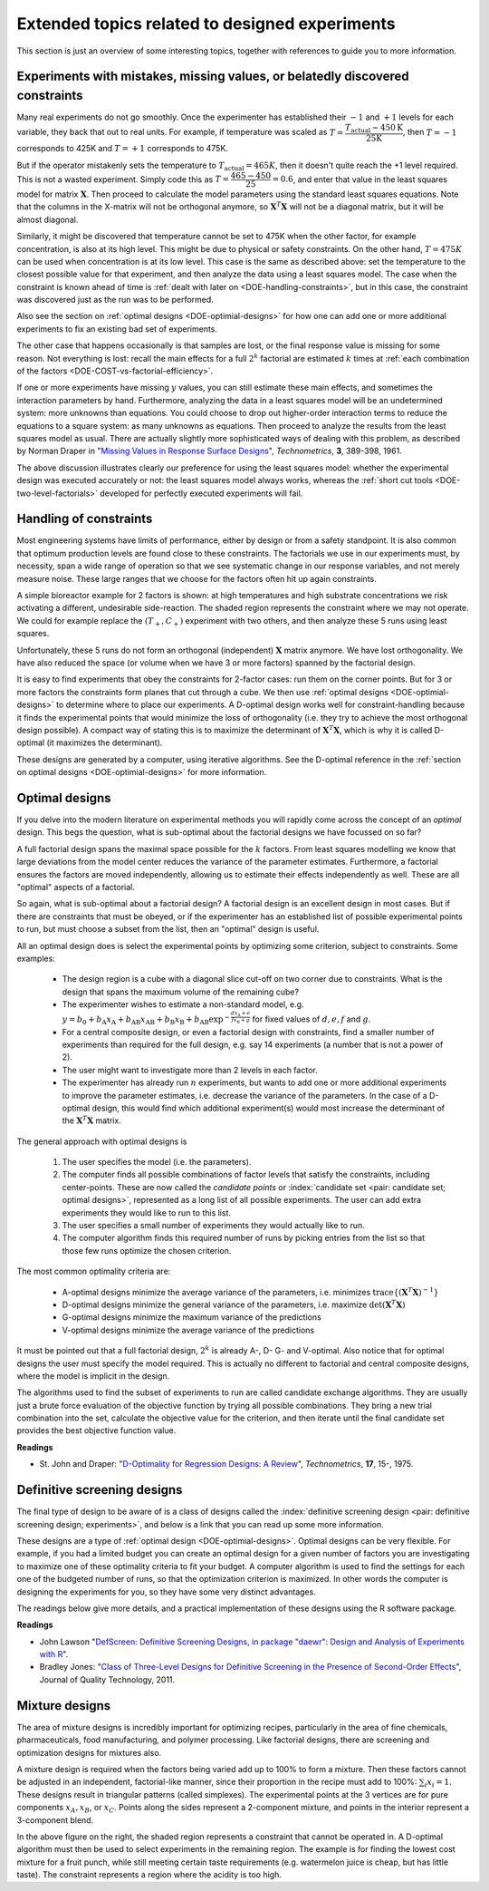 Extended topics related to designed experiments
==========================================================================

.. p 414 Esbensen
.. Objectives of Trygg p 2 and p5 of wikipedia article

This section is just an overview  of some interesting topics, together with references to guide you to more information.

Experiments with mistakes, missing values, or belatedly discovered constraints
~~~~~~~~~~~~~~~~~~~~~~~~~~~~~~~~~~~~~~~~~~~~~~~~~~~~~~~~~~~~~~~~~~~~~~~~~~~~~~~~~~~~~~~~~~

.. BHH1: p 503

.. youtube:: https://www.youtube.com/watch?v=AcEPqVr4JJQ&list=PLHUnYbefLmeOPRuT1sukKmRyOVd4WSxJE&index=57

Many real experiments do not go smoothly. Once the experimenter has established their :math:`-1` and :math:`+1` levels for each variable, they back that out to real units. For example, if temperature was scaled as :math:`T = \dfrac{T_\text{actual} - 450\text{K}}{\text{25K}}`, then :math:`T = -1` corresponds to 425K and :math:`T= +1` corresponds to 475K.

But if the operator mistakenly sets the temperature to :math:`T_\text{actual} = 465K`, then it doesn't quite reach the +1 level required. This is not a wasted experiment. Simply code this as :math:`T = \dfrac{465 - 450}{25} = 0.6`, and enter that value in the least squares model for matrix :math:`\mathbf{X}`. Then proceed to calculate the model parameters using the standard least squares equations. Note that the columns in the X-matrix will not be orthogonal anymore, so :math:`\mathbf{X}^T\mathbf{X}` will not be a diagonal matrix, but it will be almost diagonal.

Similarly, it might be discovered that temperature cannot be set to 475K when the other factor, for example concentration, is also at its high level. This might be due to physical or safety constraints. On the other hand, :math:`T=475K` can be used when concentration is at its low level. This case is the same as described above: set the temperature to the closest possible value for that experiment, and then analyze the data using a least squares model. The case when the constraint is known ahead of time is :ref:`dealt with later on <DOE-handling-constraints>`, but in this case, the constraint was discovered just as the run was to be performed.

Also see the section on :ref:`optimal designs <DOE-optimial-designs>` for how one can add one or more additional experiments to fix an existing bad set of experiments.

The other case that happens occasionally is that samples are lost, or the final response value is missing for some reason. Not everything is lost: recall the main effects for a full :math:`2^k` factorial are estimated :math:`k` times at :ref:`each combination of the factors <DOE-COST-vs-factorial-efficiency>`.

If one or more experiments have missing :math:`y` values, you can still estimate these main effects, and sometimes the interaction parameters by hand. Furthermore, analyzing the data in a least squares model will be an undetermined system: more unknowns than equations. You could choose to drop out higher-order interaction terms to reduce the equations to a square system: as many unknowns as equations. Then proceed to analyze the results from the least squares model as usual. There are actually slightly more sophisticated ways of dealing with this problem, as described by Norman Draper in "`Missing Values in Response Surface Designs <https://www.jstor.org/stable/1266729>`_", *Technometrics*, **3**, 389-398, 1961.

The above discussion illustrates clearly our preference for using the least squares model: whether the experimental design was executed accurately or not: the least squares model always works, whereas the :ref:`short cut tools <DOE-two-level-factorials>` developed for perfectly executed experiments will fail.


.. _DOE-handling-constraints:

Handling of constraints
~~~~~~~~~~~~~~~~~~~~~~~~~

Most engineering systems have limits of performance, either by design or from a safety standpoint. It is also common that optimum production levels are found close to these constraints. The factorials we use in our experiments must, by necessity, span a wide range of operation so that we see systematic change in our response variables, and not merely measure noise. These large ranges that we choose for the factors often hit up again constraints.

A simple bioreactor example for 2 factors is shown: at high temperatures and high substrate concentrations we risk activating a different, undesirable side-reaction. The shaded region represents the constraint where we may not operate. We could for example replace the :math:`(T_{+}, C_{+})` experiment with two others, and then analyze these 5 runs using least squares.

.. image:: ../figures/doe/two-factors-with-constraint.png
	:align: right
	:scale: 40
	:alt:	../figures/doe/two-factors-with-constraint.svg
	:width: 900px

Unfortunately, these 5 runs do not form an orthogonal (independent) :math:`\mathbf{X}` matrix anymore. We have lost orthogonality. We have also reduced the space (or volume when we have 3 or more factors) spanned by the factorial design.

It is easy to find experiments that obey the constraints for 2-factor cases: run them on the corner points. But for 3 or more factors the constraints form planes that cut through a cube. We then use :ref:`optimal designs <DOE-optimial-designs>` to determine where to place our experiments. A D-optimal design works well for constraint-handling because it finds the experimental points that would minimize the loss of orthogonality (i.e. they try to achieve the most orthogonal design possible). A compact way of stating this is to maximize the determinant of :math:`\mathbf{X}^T\mathbf{X}`, which is why it is called D-optimal (it maximizes the determinant).

These designs are generated by a computer, using iterative algorithms. See the D-optimal reference in the :ref:`section on optimal designs <DOE-optimial-designs>` for more information.

.. _DOE-optimial-designs:

Optimal designs
~~~~~~~~~~~~~~~~~~~~~~~~~

If you delve into the modern literature on experimental methods you will rapidly come across the concept of an *optimal* design. This begs the question, what is sub-optimal about the factorial designs we have focussed on so far?

A full factorial design spans the maximal space possible for the :math:`k` factors. From least squares modelling we know that large deviations from the model center reduces the variance of the parameter estimates. Furthermore, a factorial ensures the factors are moved independently, allowing us to estimate their effects independently as well. These are all "optimal" aspects of a factorial.

So again, what is sub-optimal about a factorial design?  A factorial design is an excellent design in most cases. But if there are constraints that must be obeyed, or if the experimenter has an established list of possible experimental points to run, but must choose a subset from the list, then an "optimal" design is useful.

All an optimal design does is select the experimental points by optimizing some criterion, subject to constraints. Some examples:

 	- The design region is a cube with a diagonal slice cut-off on two corner due to constraints. What is the design that spans the maximum volume of the remaining cube?

	- The experimenter wishes to estimate a non-standard model, e.g. :math:`y = b_0 + b_\mathrm{A}x_\mathrm{A} + b_\mathrm{AB}x_\mathrm{AB} + b_\mathrm{B}x_\mathrm{B} + b_\mathrm{AB}\exp^{-\tfrac{dx_\mathrm{A}+e}{fx_\mathrm{B}+g}}` for fixed values of :math:`d, e, f` and :math:`g`.

	-	For a central composite design, or even a factorial design with constraints, find a smaller number of experiments than required for the full design, e.g. say 14 experiments (a number that is not a power of 2).

	-	The user might want to investigate more than 2 levels in each factor.

	-	The experimenter has already run :math:`n` experiments, but wants to add one or more additional experiments to improve the parameter estimates, i.e. decrease the variance of the parameters. In the case of a D-optimal design, this would find which additional experiment(s) would most increase the determinant of the :math:`\mathbf{X}^T\mathbf{X}` matrix.

The general approach with optimal designs is

	#.	The user specifies the model (i.e. the parameters).

	#.	The computer finds all possible combinations of factor levels that satisfy the constraints, including center-points. These are now called the *candidate points* or :index:`candidate set <pair: candidate set; optimal designs>`, represented as a long list of all possible experiments. The user can add extra experiments they would like to run to this list.

	#.	The user specifies a small number of experiments they would actually like to run.

	#.	The computer algorithm finds this required number of runs by picking entries from the list so that those few runs optimize the chosen criterion.

The most common optimality criteria are:

	-	A-optimal designs minimize the average variance of the parameters, i.e. minimizes :math:`\text{trace}\left\{(\mathbf{X}^T\mathbf{X})^{-1}\right\}`

	-	D-optimal designs minimize the general variance of the parameters, i.e. maximize :math:`\text{det}\left(\mathbf{X}^T\mathbf{X}\right)`

	-	G-optimal designs minimize the maximum variance of the predictions

	-	V-optimal designs minimize the average variance of the predictions

It must be pointed out that a full factorial design, :math:`2^k` is already A-, D- G- and V-optimal. Also notice that for optimal designs the user must specify the model required. This is actually no different to factorial and central composite designs, where the model is implicit in the design.

The algorithms used to find the subset of experiments to run are called candidate exchange algorithms. They are usually just a brute force evaluation of the objective function by trying all possible combinations. They bring a new trial combination into the set, calculate the objective value for the criterion, and then iterate until the final candidate set provides the best objective function value.

**Readings**

* St. John and Draper: "`D-Optimality for Regression Designs: A Review <https://www.jstor.org/stable/1267995>`_", *Technometrics*, **17**, 15-, 1975.

.. _DOE-definitive-screening-designs:

Definitive screening designs
~~~~~~~~~~~~~~~~~~~~~~~~~~~~

The final type of design to be aware of is a class of designs called the :index:`definitive screening design <pair: definitive screening design; experiments>`, and below is a link that you can read up some more information.

These designs are a type of :ref:`optimal design <DOE-optimial-designs>`. Optimal designs can be very flexible. For example, if you had a limited budget you can create an optimal design for a given number of factors you are investigating to maximize one of these optimality criteria to fit your budget. A computer algorithm is used to find the settings for each one of the budgeted number of runs, so that the optimization criterion is maximized. In other words the computer is designing the experiments for you, so they have some very distinct advantages.

The readings below give more details, and a practical implementation of these designs using the R software package.

**Readings**

* John Lawson "`DefScreen: Definitive Screening Designs, in package "daewr": Design and Analysis of Experiments with R <https://rdrr.io/cran/daewr/man/DefScreen.html>`_".
* Bradley Jones: "`Class of Three-Level Designs for Definitive Screening in the Presence of Second-Order Effects <https://yint.org/dsdesign>`_", Journal of Quality Technology, 2011.


.. _DOE-mixture-designs:

Mixture designs
~~~~~~~~~~~~~~~~~~~~~~~~~

The area of mixture designs is incredibly important for optimizing recipes, particularly in the area of fine chemicals, pharmaceuticals, food manufacturing, and polymer processing. Like factorial designs, there are screening and optimization designs for mixtures also.

A mixture design is required when the factors being varied add up to 100% to form a mixture. Then these factors cannot be adjusted in an independent, factorial-like manner, since their proportion in the recipe must add to 100%: :math:`\sum_i x_i = 1`. These designs result in triangular patterns (called simplexes). The experimental points at the 3 vertices are for pure components :math:`x_A, x_B`, or :math:`x_C`. Points along the sides represent a 2-component mixture, and points in the interior represent a 3-component blend.

.. image:: ../figures/doe/mixture-design.png
	:align: center
	:scale: 60
	:width: 900px
	:alt:	../figures/doe/mixture-design.svg

In the above figure on the right, the shaded region represents a constraint that cannot be operated in. A D-optimal algorithm must then be used to select experiments in the remaining region. The example is for finding the lowest cost mixture for a fruit punch, while still meeting certain taste requirements (e.g. watermelon juice is cheap, but has little taste). The constraint represents a region where the acidity is too high.

.. Clean this up and make it clearer

	You may not always need a mixture design for recipe experiments if you are only changing a small amount of ingredient, and your factors include only a subset of the ingredients. For example, you are investigating the properties of a new polymer blend, made with ingredients:

		-	**A**: 25% or 30%
		-	**B**: 1% or 2%
		-	**C** and **D** make up the rest of the recipe in a consistent 40/60 ratio
		-	**T**: is the temperature at which the blend is extruded, either high or low

	In this case **A** and **B** are the factors being investigated in the recipe, in addition to temperature **T**. The results from a full factorial in factors **A**, **B** and **T** (i.e. a :math:`2^3` factorial) would give similar results to a mixture design at high temperature and low temperature, but
